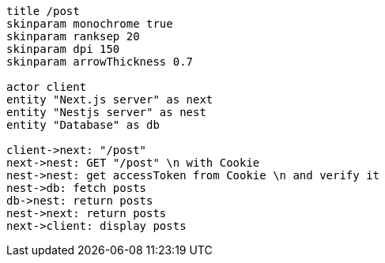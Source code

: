 [plantuml,alice-bob,svg,role=sequence]
....
title /post
skinparam monochrome true
skinparam ranksep 20
skinparam dpi 150
skinparam arrowThickness 0.7

actor client
entity "Next.js server" as next
entity "Nestjs server" as nest
entity "Database" as db

client->next: "/post"
next->nest: GET "/post" \n with Cookie
nest->nest: get accessToken from Cookie \n and verify it
nest->db: fetch posts
db->nest: return posts
nest->next: return posts
next->client: display posts
....